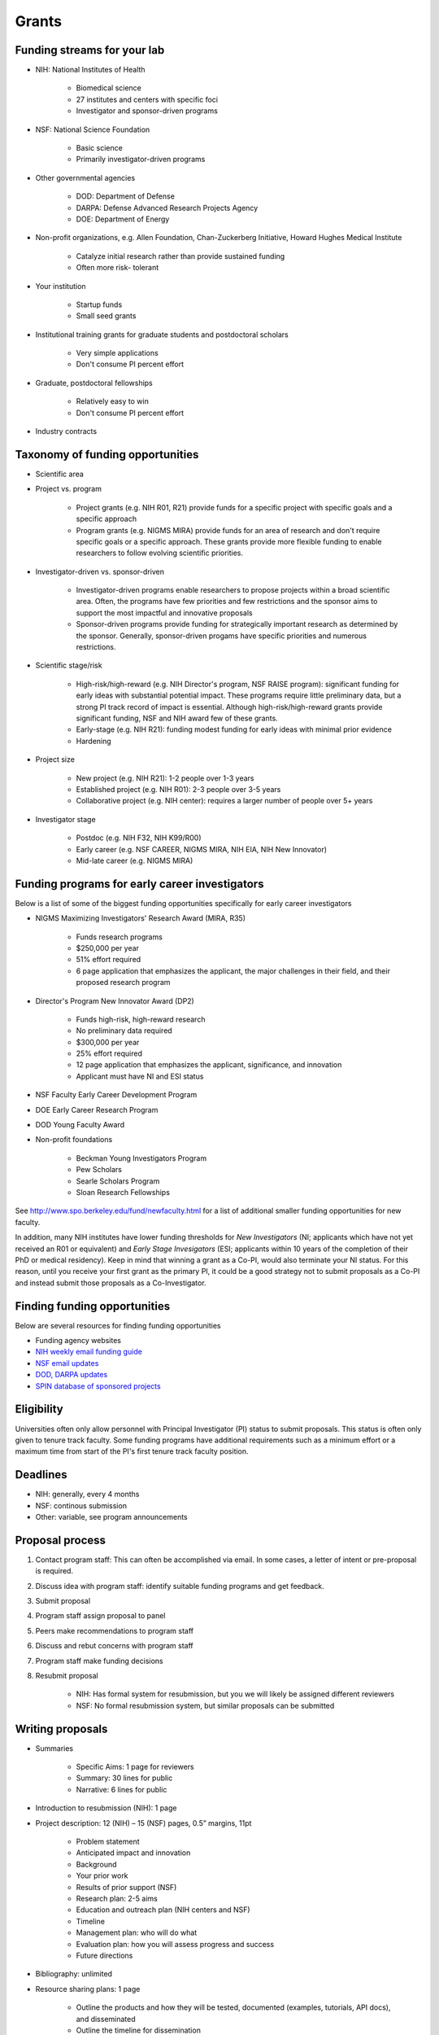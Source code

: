 Grants
======

Funding streams for your lab
----------------------------
* NIH: National Institutes of Health

    * Biomedical science
    * 27 institutes and centers with specific foci
    * Investigator and sponsor-driven programs

* NSF: National Science Foundation
    
    * Basic science
    * Primarily investigator-driven programs

* Other governmental agencies

    * DOD: Department of Defense
    * DARPA: Defense Advanced Research Projects Agency
    * DOE: Department of Energy

* Non-profit organizations, e.g. Allen Foundation, Chan-Zuckerberg Initiative, Howard Hughes Medical Institute
    
    * Catalyze initial research rather than provide sustained funding
    * Often more risk- tolerant

* Your institution

    * Startup funds
    * Small seed grants

* Institutional training grants for graduate students and postdoctoral scholars

    * Very simple applications
    * Don't consume PI percent effort

* Graduate, postdoctoral fellowships

    * Relatively easy to win
    * Don't consume PI percent effort

* Industry contracts


Taxonomy of funding opportunities
----------------------------------------------

* Scientific area
* Project vs. program

    * Project grants (e.g. NIH R01, R21) provide funds for a specific project with specific goals and a specific approach
    * Program grants (e.g. NIGMS MIRA) provide funds for an area of research and don't require specific goals or a specific approach. These grants provide more flexible funding to enable researchers to follow evolving scientific priorities.

* Investigator-driven vs. sponsor-driven

    * Investigator-driven programs enable researchers to propose projects within a broad scientific area. Often, the programs have few priorities and few restrictions and the sponsor aims to support the most impactful and innovative proposals
    * Sponsor-driven programs provide funding for strategically important research as determined by the sponsor. Generally, sponsor-driven progams have specific priorities and numerous restrictions.

* Scientific stage/risk

    * High-risk/high-reward (e.g. NIH Director's program, NSF RAISE program): significant funding for early ideas with substantial potential impact. These programs require little preliminary data, but a strong PI track record of impact is essential. Although high-risk/high-reward grants provide significant funding, NSF and NIH award few of these grants.
    * Early-stage (e.g. NIH R21): funding modest funding for early ideas with minimal prior evidence
    * Hardening

* Project size
    
    * New project (e.g. NIH R21): 1-2 people over 1-3 years
    * Established project (e.g. NIH R01): 2-3 people over 3-5 years
    * Collaborative project (e.g. NIH center): requires a larger number of people over 5+ years

* Investigator stage

    * Postdoc (e.g. NIH F32, NIH K99/R00)
    * Early career (e.g. NSF CAREER, NIGMS MIRA, NIH EIA, NIH New Innovator)
    * Mid-late career (e.g. NIGMS MIRA)


Funding programs for early career investigators
-----------------------------------------------
Below is a list of some of the biggest funding opportunities specifically for early career investigators

* NIGMS Maximizing Investigators' Research Award (MIRA, R35)

    * Funds research programs
    * $250,000 per year
    * 51% effort required
    * 6 page application that emphasizes the applicant, the major challenges in their field, and their proposed research program

* Director's Program New Innovator Award (DP2)

    * Funds high-risk, high-reward research
    * No preliminary data required
    * $300,000 per year
    * 25% effort required
    * 12 page application that emphasizes the applicant, significance, and innovation
    * Applicant must have NI and ESI status

* NSF Faculty Early Career Development Program
* DOE Early Career Research Program
* DOD Young Faculty Award
* Non-profit foundations

    * Beckman Young Investigators Program
    * Pew Scholars
    * Searle Scholars Program
    * Sloan Research Fellowships

See `http://www.spo.berkeley.edu/fund/newfaculty.html <http://www.spo.berkeley.edu/fund/newfaculty.html>`_ for a list of additional smaller funding opportunities for new faculty.

In addition, many NIH institutes have lower funding thresholds for `New Investigators` (NI; applicants which have not yet received an R01 or equivalent) and `Early Stage Invesigators` (ESI; applicants within 10 years of the completion of their PhD or medical residency). Keep in mind that winning a grant as a Co-PI, would also terminate your NI status. For this reason, until you receive your first grant as the primary PI, it could be a good strategy not to submit proposals as a Co-PI and instead submit those proposals as a Co-Investigator.


Finding funding opportunities
---------------------------------
Below are several resources for finding funding opportunities

* Funding agency websites
* `NIH weekly email funding guide <https://grants.nih.gov/grants/guide/listserv.htm>`_
* `NSF email updates <https://www.nsf.gov/funding/index.jsp>`_
* `DOD, DARPA updates <https://www.fbo.gov>`_
* `SPIN database of sponsored projects <https://spin.infoedglobal.com>`_


Eligibility
----------------------------------
Universities often only allow personnel with Principal Investigator (PI) status to submit proposals. This status is often only given to tenure track faculty. Some funding programs have additional requirements such as a minimum effort or a maximum time from start of the PI's first tenure track faculty position.


Deadlines
--------------------------------

* NIH: generally, every 4 months
* NSF: continous submission
* Other: variable, see program announcements


Proposal process
------------------

#. Contact program staff: This can often be accomplished via email. In some cases, a letter of intent or pre-proposal is required.
#. Discuss idea with program staff: identify suitable funding programs and get feedback.
#. Submit proposal
#. Program staff assign proposal to panel
#. Peers make recommendations to program staff
#. Discuss and rebut concerns with program staff
#. Program staff make funding decisions
#. Resubmit proposal

    * NIH: Has formal system for resubmission, but you we will likely be assigned different reviewers
    * NSF: No formal resubmission system, but similar proposals can be submitted


Writing proposals
--------------------

* Summaries

    * Specific Aims: 1 page for reviewers
    * Summary: 30 lines for public
    * Narrative: 6 lines for public

* Introduction to resubmission (NIH): 1 page
* Project description: 12 (NIH) – 15 (NSF) pages, 0.5” margins, 11pt

    * Problem statement
    * Anticipated impact and innovation
    * Background
    * Your prior work
    * Results of prior support (NSF)
    * Research plan: 2-5 aims
    * Education and outreach plan (NIH centers and NSF)
    * Timeline
    * Management plan: who will do what
    * Evaluation plan: how you will assess progress and success
    * Future directions

* Bibliography: unlimited
* Resource sharing plans: 1 page

    * Outline the products and how they will be tested, documented (examples, tutorials, API docs), and disseminated
    * Outline the timeline for dissemination

    * Model organism sharing plan: N/A
    * Genomic data sharing plan: N/A
    * Data sharing plan
    * Software sharing plan

* Mentoring plan (NSF): 1 page
* Budget justification: 1-2 pages

    * Brief description of the requested funds and why they are needed

* Biosketches of key personnel: 5 pages each

    * Personal statement
    * 3 major scientific contributions, each with 3 publications

* Letters of support from collaborators
* Major equipment: ~2 pages

    * Custom software
    * Computer cluster

* Facilities and other resources: ~2 pages
    
    * Scientific environment at university and in department
    * Computers and software
    * Lab and office facilities
    * Junior faculty mentorship and professional development for junior faculty
    * Central university resources such as library
    * Administrative support


Typical costs for budgets
-------------------------

* Personnel salary and fringe benefits (85-90% of total budget)
    
    * Student: $42,000/yr
    * Postdoc: $42-70,000/yr
    * Fringe benefits: 28.5%

* Recruiting: $1,000-1,500/visit
* Computer: $1,500
* Publication: ~$2,500
* Travel (~3% of total budget)

    * 1-2 conferences/person/yr
    * $2,500 per conference

* Materials & supplies: ~$200/yr
* Freelancers : $30/hr

    * Illustrators
    * Editors
    * Web designers

* Computer services

    * CircleCI: $600/yr
    * CodeClimate: $0
    * Coveralls: $300/yr
    * DreamHost (Web hosting and IP registration): $200/yr
    * Docker Hub: $0
    * GitHub: $600/yr
    * Google Drive: $20/yr
    * Minerva: $0
    * Read the Docs: $0

* Software
    
    * Adobe Creative Cloud: $240/yr
    * MATLAB: $100/yr
    * MS Office: free

* Indirect costs: 35-70%


Submitting proposals
--------------------
Proposals must be submitted through your institutions Grants and Contracts Office using their online proposal submission system. These online systems are straightforward. They simply require you to upload each component of your proposal as a .docx or .pdf document and enter your budget using a set of webforms. Typically, proposals must be submitted internally 1-2 weeks in advance of the external deadline.


Peer review
------------------
#. Program officers assign each proposal to a panel with 10-20 scientists and up to ~50 proposals
    
#. Each proposal is assigned to 3 scientists in general area

    * Reviewers often do not have immediate expertise in the topic of the proposal
    * Each reviewer has ~10 12-15 page proposals    
    * Reviewers read and score each proposal according to mutliple criteria
    * Reviewers often ignore specific program goals

#. Reviewers meet to align on a consensus score for each proposal which serves as a recommendation to the program staff
    
    * ~15 minutes of discussion per proposal

        #. First reviewer: Summarizes proposal and strengths and weaknesses
        #. Second reviewer: Summarizes additional strengths and weaknesses
        #. Scribe: Summarizes additional strengths and weaknesses
        #. Discussion about discrepant opinions
        #. Scribe: suggests score
        #. Reviewers agree to score
        #. Scribe writes summary of panel discussion
        #. Panel discussion is reviewed by program staff
        #. After all proposals are discussed, 

            #. Broader discussion about important areas to support
            #. The panel identifies the very best proposals

    * Discussion led by panel chair (NIH) or program staff (NSF)
    * NSF: discuss all proposals
    * NIH: discuss only top-scoring proposals

#. The reviewers and program staff produce a written summary of the discussion

    * NSF: third reviewer
    * NIH: program staff

#. The program staff make the final funding decision informed by the recommendations from the reviewers. At this stage, the program staff review the written summaries. In addition, the program staff may ask for further information from applicants about concerns expressed by the reviewers.


Statistics (NIGMS)
------------------------

* Success rate: 28% (including resubmission)
* Average R01: $237,000


Grant award process
-------------------

#. Funding agency sends official notification to you and your university
#. Funding starts immediately
#. University sets up fund for award (immediate)
#. University adjusts effort based on proposed budget (immediate, retroactive to start date)
#. Open positions (~1 month) and begin interviewing
#. Hire staff (1-3 months, depending on visa needs)


Annual grant renewals
---------------------------

Annual progress reports

* Scientific progress and products (e.g. publications, presentations, websites)
* Dissemination efforts
* Outreach and education efforts
* List of participants and contributions
* Impact of the above
* Unanticipated challenges and revised plans
* Plans for next year

Annual non-competing renewal applications

* Budget

For many NIH program, competing renewal applications every ~5 years

* Full application


Advice for winning grants
-------------------------
* Focus on significant problems and propose innovative solutions
* Generate compelling proof-of-concept
* Publicize your proof-of-concept
* Identify topical funding mechanisms
* Thoroughly read the funding opportunity announcement
* Discuss your ideas with the program officers, especially for DARPA, DOD, and DOE
* Solicit examples of proposals that have been funded by the same program and solicit advice from previous winners. This is particularly helpful for the administrative sections of proposals.
* Dedicate significant grant writing time and allow extra time for unfamiliar opportunities
* Determine who your audience is and write for them
* Follow all of the directions in funding opportunity announcements
* Seek feedback for your colleagues and your lab


Advice for resubmissions
------------------------
Below is our advice for submitting revised proposals

* Carefully read all of the reviewers concerns
* Keep in mind that blaming the reviewers is not productive. You can't change the reviewers or program officers, but you can change your proposal and how you present it.
* Keep in mind that reviewer concerns are often rooted in poor explanations rather than bad ideas. For this reason, reviewer concerns can often be addressed simply by clarifying the proposal.
* Synthesize and rank the reviewers' concerns
* Develop a revised plan that addresses all of the reviewers' concerns.
* Discuss your plans with the program officers
* Revise your proposal. This could require re-writing your entire proposal.

In addition to all of the content of the first submission, NIH resubmissions must include a 1-page "Introduction to resubmission". These documents should (a) summarize the reviewer's major concerns, (b) summarize your major revisions, and (c) provide a point-by-point summary of each of the reviewers' major concerns and describe how you have addressed them or why you believe they are unfounded.

To help reviewers identify the major changes to your proposal, you should mark these sections with vertical bars in the margins.
